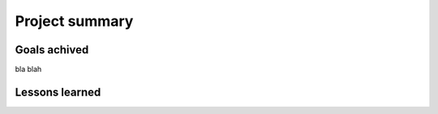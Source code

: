 Project summary
===============


Goals achived
------------
bla blah

Lessons learned
---------------
